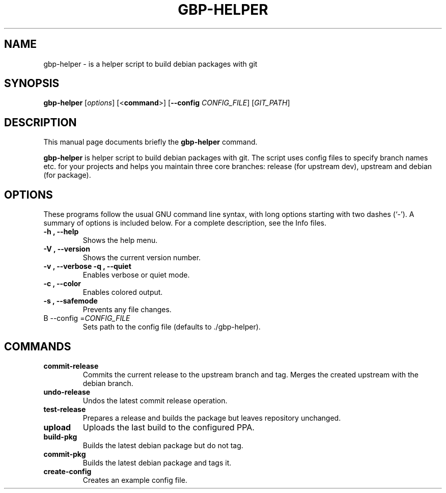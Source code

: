 .\"                                      Hey, EMACS: -*- nroff -*-
.\" (C) Copyright 2015 Johan Wermensjö <johanwermensjoe@gmail.com>,
.\"
.\" First parameter, NAME, should be all caps
.\" Second parameter, SECTION, should be 1-8, maybe w/ subsection
.\" other parameters are allowed: see man(7), man(1)
.TH GBP-HELPER 1 "October 24, 2015"
.\" Please adjust this date whenever revising the manpage.
.\"
.\" Some roff macros, for reference:
.\" .nh        disable hyphenation
.\" .hy        enable hyphenation
.\" .ad l      left justify
.\" .ad b      justify to both left and right margins
.\" .nf        disable filling
.\" .fi        enable filling
.\" .br        insert line break
.\" .sp <n>    insert n+1 empty lines
.\" for manpage-specific macros, see man(7)
.SH NAME
gbp-helper \- is a helper script to build debian packages with git
.SH SYNOPSIS
.B gbp-helper
.RI [ options ]
[<\fBcommand\fR>]
[\fB\-\-config\fR \fICONFIG_FILE\fR]
[\fIGIT_PATH\fR]
.SH DESCRIPTION
This manual page documents briefly the
.B gbp-helper
command.
.PP
.\" TeX users may be more comfortable with the \fB<whatever>\fP and
.\" \fI<whatever>\fP escape sequences to invode bold face and italics,
.\" respectively.
\fBgbp-helper\fP is helper script to build debian packages with git.
The script uses config files to specify branch names etc.
for your projects and helps you maintain three core branches:
release (for upstream dev), upstream and debian (for package).
.SH OPTIONS
These programs follow the usual GNU command line syntax, with long
options starting with two dashes (`-').
A summary of options is included below.
For a complete description, see the Info files.
.TP
.B \-h ", " \-\-help
Shows the help menu.
.TP
.B \-V ", " \-\-version
Shows the current version number.
.TP
.B \-v ", " \-\-verbose \| \-q ", " \-\-quiet
Enables verbose or quiet mode.
.TP
.B \-c ", " \-\-color
Enables colored output.
.TP
.B \-s ", " \-\-safemode
Prevents any file changes.
.TP
B \-\-config =\fICONFIG_FILE\fR
Sets path to the config file (defaults to ./gbp\-helper).

.SH COMMANDS
.TP
.B commit\-release
Commits the current release to the upstream branch and tag.
Merges the created upstream with the debian branch.
.TP
.B undo\-release
Undos the latest commit release operation.
.TP
.B test\-release
Prepares a release and builds the package
but leaves repository unchanged.
.TP
.B upload
Uploads the last build to the configured PPA.
.TP
.B build\-pkg
Builds the latest debian package but do not tag.
.TP
.B commit\-pkg
Builds the latest debian package and tags it.
.TP
.B create\-config
Creates an example config file.
